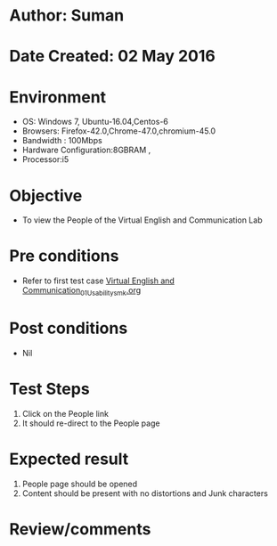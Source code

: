 * Author: Suman
* Date Created: 02 May 2016
* Environment
  - OS: Windows 7, Ubuntu-16.04,Centos-6
  - Browsers: Firefox-42.0,Chrome-47.0,chromium-45.0
  - Bandwidth : 100Mbps
  - Hardware Configuration:8GBRAM , 
  - Processor:i5

* Objective
  - To view the People of the  Virtual English and Communication Lab

* Pre conditions
  - Refer to first test case [[https://github.com/Virtual-Labs/virtual-english-iitg/blob/master/test-cases/integration_test-cases/System/Virtual English and Communication_01_Usability_smk.org][Virtual English and Communication_01_Usability_smk.org]]

* Post conditions
  - Nil
* Test Steps
  1. Click on the People link 
  2. It should re-direct to the People page

* Expected result
  1. People page should be opened
  2. Content should be present with no distortions and Junk characters

* Review/comments



